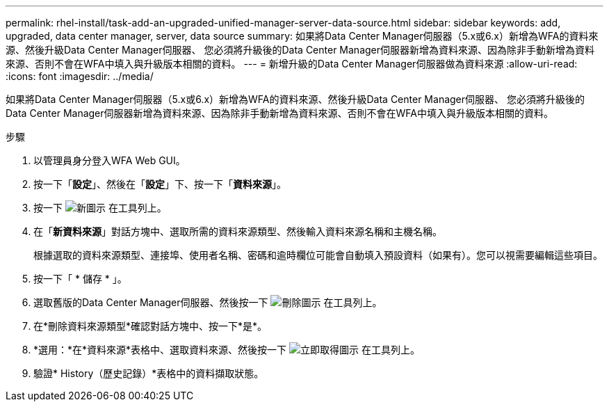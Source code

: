 ---
permalink: rhel-install/task-add-an-upgraded-unified-manager-server-data-source.html 
sidebar: sidebar 
keywords: add, upgraded, data center manager, server, data source 
summary: 如果將Data Center Manager伺服器（5.x或6.x）新增為WFA的資料來源、然後升級Data Center Manager伺服器、 您必須將升級後的Data Center Manager伺服器新增為資料來源、因為除非手動新增為資料來源、否則不會在WFA中填入與升級版本相關的資料。 
---
= 新增升級的Data Center Manager伺服器做為資料來源
:allow-uri-read: 
:icons: font
:imagesdir: ../media/


[role="lead"]
如果將Data Center Manager伺服器（5.x或6.x）新增為WFA的資料來源、然後升級Data Center Manager伺服器、 您必須將升級後的Data Center Manager伺服器新增為資料來源、因為除非手動新增為資料來源、否則不會在WFA中填入與升級版本相關的資料。

.步驟
. 以管理員身分登入WFA Web GUI。
. 按一下「*設定*」、然後在「*設定*」下、按一下「*資料來源*」。
. 按一下 image:../media/new_wfa_icon.gif["新圖示"] 在工具列上。
. 在「*新資料來源*」對話方塊中、選取所需的資料來源類型、然後輸入資料來源名稱和主機名稱。
+
根據選取的資料來源類型、連接埠、使用者名稱、密碼和逾時欄位可能會自動填入預設資料（如果有）。您可以視需要編輯這些項目。

. 按一下「 * 儲存 * 」。
. 選取舊版的Data Center Manager伺服器、然後按一下 image:../media/delete_wfa_icon.gif["刪除圖示"] 在工具列上。
. 在*刪除資料來源類型*確認對話方塊中、按一下*是*。
. *選用：*在*資料來源*表格中、選取資料來源、然後按一下 image:../media/acquire_now_wfa_icon.gif["立即取得圖示"] 在工具列上。
. 驗證* History（歷史記錄）*表格中的資料擷取狀態。

